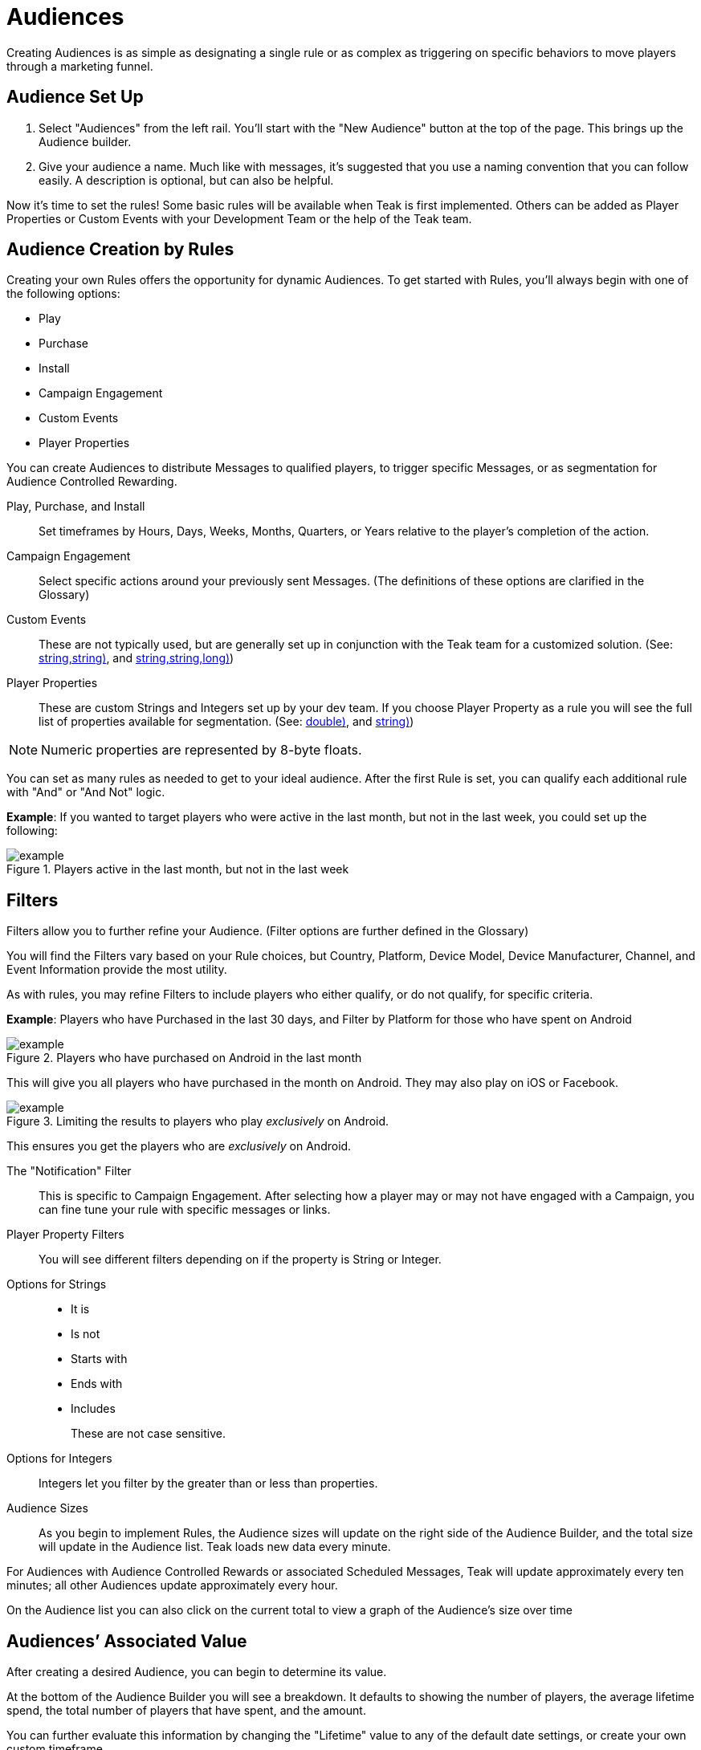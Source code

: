 = Audiences

Creating Audiences is as simple as designating a single rule or as complex as triggering on specific behaviors to move players through a marketing funnel.

== Audience Set Up

. Select "Audiences" from the left rail. You’ll start with the "New Audience" button at the top of the page. This brings up the Audience builder.
. Give your audience a name. Much like with messages, it’s suggested that you use a naming convention that you can follow easily. A description is optional, but can also be helpful.

Now it’s time to set the rules! Some basic rules will be available when Teak is first implemented. Others can be added as Player Properties or Custom Events with your Development Team or the help of the Teak team.

== Audience Creation by Rules

Creating your own Rules offers the opportunity for dynamic Audiences. To get started with Rules, you’ll always begin with one of the following options:

* Play
* Purchase
* Install
* Campaign Engagement
* Custom Events
* Player Properties

You can create Audiences to distribute Messages to qualified players, to trigger specific Messages, or as segmentation for Audience Controlled Rewarding.

Play, Purchase, and Install::
Set timeframes by Hours, Days, Weeks, Months, Quarters, or Years relative to the player’s completion of the action.

Campaign Engagement::
Select specific actions around your previously sent Messages. (The definitions of these options are clarified in the Glossary)

Custom Events::
These are not typically used, but are generally set up in conjunction with the Teak team for a customized solution. (See: <<Teak.TrackEvent(string,string,string)>>, and <<Teak.IncrementEvent(string,string,string,long)>>)

Player Properties::
These are custom Strings and Integers set up by your dev team. If you choose Player Property as a rule you will see the full list of properties available for segmentation. (See: <<Teak.SetNumericAttribute(string,double)>>, and <<Teak.SetStringAttribute(string,string)>>)

NOTE: Numeric properties are represented by 8-byte floats.

You can set as many rules as needed to get to your ideal audience. After the first Rule is set, you can qualify each additional rule with "And" or "And Not" logic.

*Example*: If you wanted to target players who were active in the last month, but not in the last week, you could set up the following:

.Players active in the last month, but not in the last week
[example]
image::audiences/audience_last_month_but_not_week.png[]


== Filters

Filters allow you to further refine your Audience. (Filter options are further defined in the Glossary)

You will find the Filters vary based on your Rule choices, but Country, Platform, Device Model, Device Manufacturer, Channel, and Event Information provide the most utility.

As with rules, you may refine Filters to include players who either qualify, or do not qualify, for specific criteria.

*Example*: Players who have Purchased in the last 30 days, and Filter by Platform for those who have spent on Android

.Players who have purchased on Android in the last month
[example]
image::audiences/audience_android_last_month.png[]

This will give you all players who have purchased in the month on Android. They may also play on iOS or Facebook.

.Limiting the results to players who play _exclusively_ on Android.
[example]
image::audiences/audience_android_last_month_exclusive.png[]

This ensures you get the players who are _exclusively_ on Android.

The "Notification" Filter::
This is specific to Campaign Engagement. After selecting how a player may or may not have engaged with a Campaign, you can fine tune your rule with specific messages or links.

Player Property Filters::
You will see different filters depending on if the property is String or Integer.

Options for Strings::

* It is
* Is not
* Starts with
* Ends with
* Includes
+
These are not case sensitive.

Options for Integers::
Integers let you filter by the greater than or less than properties.

Audience Sizes::
As you begin to implement Rules, the Audience sizes will update on the right side of the Audience Builder, and the total size will update in the Audience list. Teak loads new data every minute.

For Audiences with Audience Controlled Rewards or associated Scheduled Messages, Teak will update approximately every ten minutes; all other Audiences update approximately every hour.

On the Audience list you can also click on the current total to view a graph of the Audience’s size over time

== Audiences’ Associated Value

After creating a desired Audience, you can begin to determine its value.

At the bottom of the Audience Builder you will see a breakdown. It defaults to showing the number of players, the average lifetime spend, the total number of players that have spent, and the amount.

You can further evaluate this information by changing the "Lifetime" value to any of the default date settings, or create your own custom timeframe.

In addition, you can expand the detailed data. Here you can evaluate the overall value of the Audience, and player spend.

== Audience Creation by Upload

Every Audience you build starts with the same options: Rules and Uploads. Uploading a .CSV or .XLSX file is a great way to ensure a very specific set of players is sent a Message. No headings are necessary, and the only thing that will be uploaded is the first column of player IDs.

After the upload, save your Audience, and an email will be sent with the details on your list.

== Additional Exploration

Beyond creating Audiences for Messaging, the Audience Builder can be a valuable analytical tool. For instance, if you are doing exploratory research on a new campaign, want to gain an understanding of how people are interacting with your game, or need to review some deeper analytics on your Messages, Audience Builder might be able to help. There are a few helpful Audience examples for inspiration.

=== Example Use Cases:

* New Players who run out of currency in the first 12 hours, and don’t purchase
* Players who do not live in the US, and logged in for 3 consecutive days then not the last 3
* Players who have entered the game through Emails, but not other Messages or Links, between January 1, 2022 and January 31, 2022

== Exporting Audiences and Linking to Facebook

Another valuable Audience creation tool is being able to use any Audience within your Facebook advertising. Of course, there are privacy limitations to consider, but there are still ways to get a lot of value from this option in your UA or Reactivation strategy.

You can use Teak Audiences to target specific players (Retargeting) or create look-alikes of your most valuable players (UA).

* You will likely want to create a specific campaign within Facebook Ads for your Teak Audience Strategy.
* From "Audiences" on the left rail, find the Audience you would like to use.
* Click the down arrow on the right to reveal more options.
* Selecting "Sync to Facebook Ad Account" will allow you to choose an account that has been linked to Teak. If this is your first time, you will need to accept the Terms of Service and link the Facebook account you use to manage ads to Teak.
* You can choose your campaign and begin uploading your Audience
